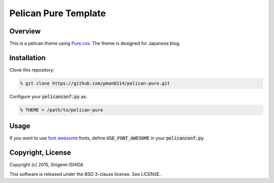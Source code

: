 .. -*- coding: utf-8; -*-

=====================
Pelican Pure Template
=====================

Overview
========

This is a pelican theme using `Pure.css <http://purecss.io/>`_.
The theme is designed for Japanese blog.

Installation
============

Clone this repository:

.. code-block:: bash

   % git clone https://github.com/pman0214/pelican-pure.git

Configure your :code:`pelicanconf.py` as:

.. code-block:: python

   % THEME = /path/to/pelican-pure

Usage
=====

If you want to use `font awesome <https://fortawesome.github.io/Font-Awesome/>`_ fonts, define :code:`USE_FONT_AWESOME` in your :code:`pelicanconf.py`.

Copyright, License
==================

Copyright (c) 2015, Shigemi ISHIDA

This software is released under the BSD 3-clause license.
See LICENSE.

